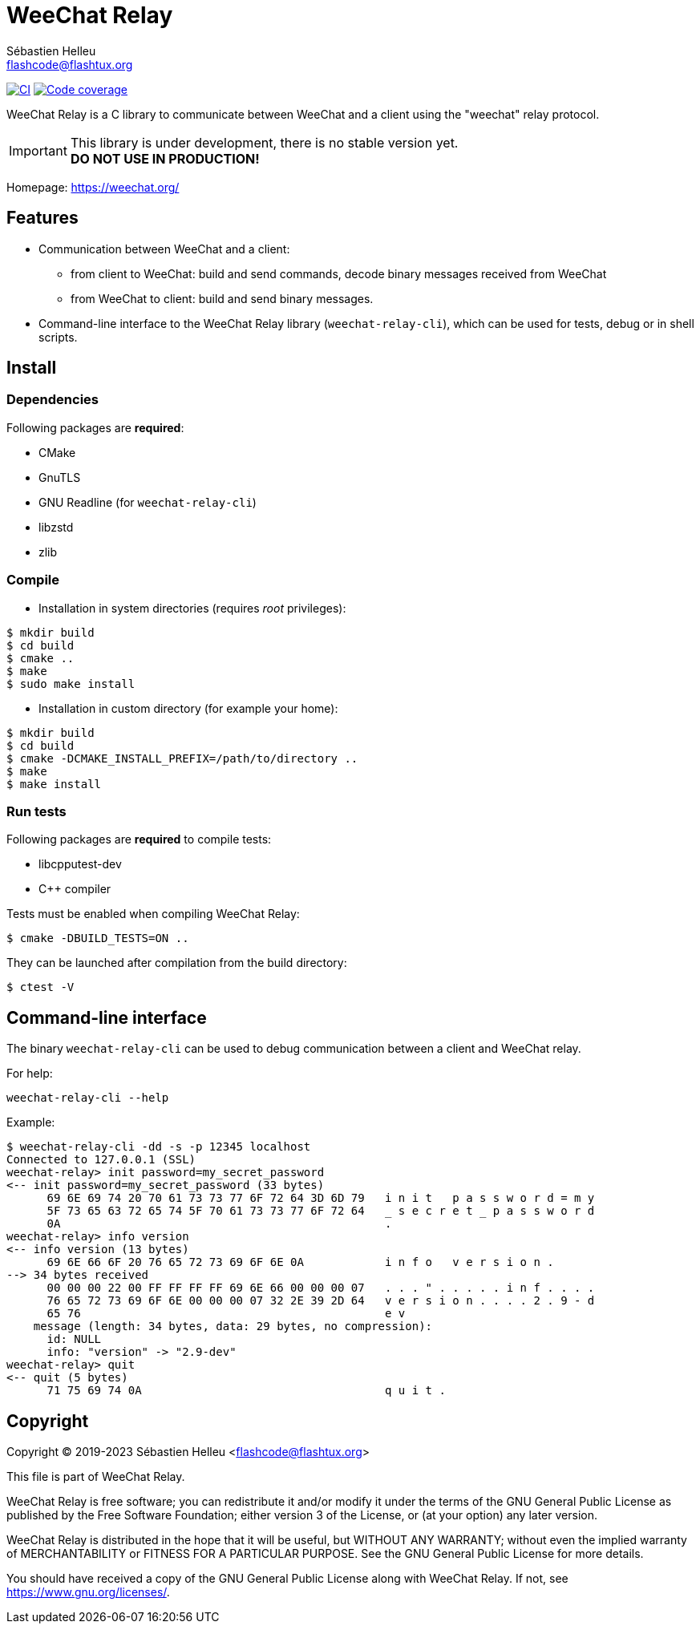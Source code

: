 = WeeChat Relay
:author: Sébastien Helleu
:email: flashcode@flashtux.org
:lang: en


image:https://github.com/weechat/weechat-relay/workflows/CI/badge.svg["CI", link="https://github.com/weechat/weechat-relay/actions"]
image:https://codecov.io/gh/weechat/weechat-relay/branch/master/graph/badge.svg["Code coverage", link="https://codecov.io/gh/weechat/weechat-relay"]

WeeChat Relay is a C library to communicate between WeeChat and a client using
the "weechat" relay protocol.

[IMPORTANT]
This library is under development, there is no stable version yet. +
*DO NOT USE IN PRODUCTION!*

Homepage: https://weechat.org/

== Features

* Communication between WeeChat and a client:
** from client to WeeChat: build and send commands, decode binary messages
   received from WeeChat
** from WeeChat to client: build and send binary messages.
* Command-line interface to the WeeChat Relay library (`weechat-relay-cli`),
  which can be used for tests, debug or in shell scripts.

== Install

=== Dependencies

Following packages are *required*:

* CMake
* GnuTLS
* GNU Readline (for `weechat-relay-cli`)
* libzstd
* zlib

=== Compile

* Installation in system directories (requires _root_ privileges):

----
$ mkdir build
$ cd build
$ cmake ..
$ make
$ sudo make install
----

* Installation in custom directory (for example your home):

----
$ mkdir build
$ cd build
$ cmake -DCMAKE_INSTALL_PREFIX=/path/to/directory ..
$ make
$ make install
----

=== Run tests

Following packages are *required* to compile tests:

* libcpputest-dev
* C++ compiler

Tests must be enabled when compiling WeeChat Relay:

----
$ cmake -DBUILD_TESTS=ON ..
----

They can be launched after compilation from the build directory:

----
$ ctest -V
----

== Command-line interface

The binary `weechat-relay-cli` can be used to debug communication between
a client and WeeChat relay.

For help:

----
weechat-relay-cli --help
----

Example:

----
$ weechat-relay-cli -dd -s -p 12345 localhost
Connected to 127.0.0.1 (SSL)
weechat-relay> init password=my_secret_password
<-- init password=my_secret_password (33 bytes)
      69 6E 69 74 20 70 61 73 73 77 6F 72 64 3D 6D 79   i n i t   p a s s w o r d = m y
      5F 73 65 63 72 65 74 5F 70 61 73 73 77 6F 72 64   _ s e c r e t _ p a s s w o r d
      0A                                                .
weechat-relay> info version
<-- info version (13 bytes)
      69 6E 66 6F 20 76 65 72 73 69 6F 6E 0A            i n f o   v e r s i o n .
--> 34 bytes received
      00 00 00 22 00 FF FF FF FF 69 6E 66 00 00 00 07   . . . " . . . . . i n f . . . .
      76 65 72 73 69 6F 6E 00 00 00 07 32 2E 39 2D 64   v e r s i o n . . . . 2 . 9 - d
      65 76                                             e v
    message (length: 34 bytes, data: 29 bytes, no compression):
      id: NULL
      info: "version" -> "2.9-dev"
weechat-relay> quit
<-- quit (5 bytes)
      71 75 69 74 0A                                    q u i t .
----

== Copyright

Copyright (C) 2019-2023 Sébastien Helleu <flashcode@flashtux.org>

This file is part of WeeChat Relay.

WeeChat Relay is free software; you can redistribute it and/or modify
it under the terms of the GNU General Public License as published by
the Free Software Foundation; either version 3 of the License, or
(at your option) any later version.

WeeChat Relay is distributed in the hope that it will be useful,
but WITHOUT ANY WARRANTY; without even the implied warranty of
MERCHANTABILITY or FITNESS FOR A PARTICULAR PURPOSE.  See the
GNU General Public License for more details.

You should have received a copy of the GNU General Public License
along with WeeChat Relay.  If not, see <https://www.gnu.org/licenses/>.
